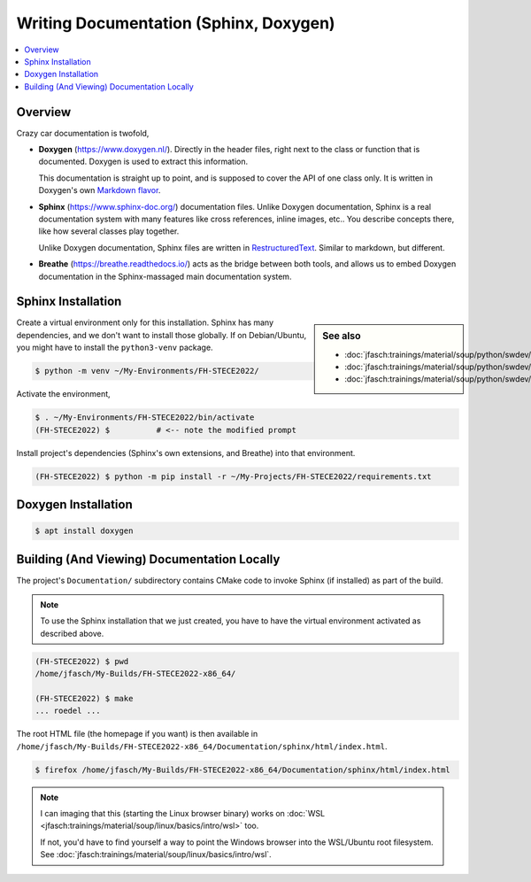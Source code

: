 Writing Documentation (Sphinx, Doxygen)
=======================================


.. todo:: **Sphinx, Doxygen**

   * template: rst, doxy
   * venv
   * sphinx, rst
   * doxygen, markdown

.. contents::
   :local:

Overview
--------

Crazy car documentation is twofold,

* **Doxygen** (https://www.doxygen.nl/). Directly in the header files,
  right next to the class or function that is documented. Doxygen is
  used to extract this information.

  This documentation is straight up to point, and is supposed to cover
  the API of one class only. It is written in Doxygen's own `Markdown
  flavor <https://www.doxygen.nl/manual/markdown.html>`__.

* **Sphinx** (https://www.sphinx-doc.org/) documentation files. Unlike
  Doxygen documentation, Sphinx is a real documentation system with
  many features like cross references, inline images, etc.. You
  describe concepts there, like how several classes play together.

  Unlike Doxygen documentation, Sphinx files are written in
  `RestructuredText
  <https://www.sphinx-doc.org/en/master/usage/restructuredtext/index.html>`__. Similar
  to markdown, but different.

* **Breathe** (https://breathe.readthedocs.io/) acts as the bridge
  between both tools, and allows us to embed Doxygen documentation in
  the Sphinx-massaged main documentation system.
   
Sphinx Installation
-------------------

.. sidebar:: See also

   * :doc:`jfasch:trainings/material/soup/python/swdev/venv/screenplay`
   * :doc:`jfasch:trainings/material/soup/python/swdev/pip/slides`
   * :doc:`jfasch:trainings/material/soup/python/swdev/pip/screenplay`

Create a virtual environment only for this installation. Sphinx has
many dependencies, and we don't want to install those globally. If on
Debian/Ubuntu, you might have to install the ``python3-venv`` package.

.. code-block:: console
   :caption: Debian

   $ sudo apt install python3-venv

.. code-block:: console

   $ python -m venv ~/My-Environments/FH-STECE2022/

Activate the environment,

.. code-block:: console

   $ . ~/My-Environments/FH-STECE2022/bin/activate
   (FH-STECE2022) $          # <-- note the modified prompt

Install project's dependencies (Sphinx's own extensions, and Breathe)
into that environment.

.. code-block:: console

   (FH-STECE2022) $ python -m pip install -r ~/My-Projects/FH-STECE2022/requirements.txt

Doxygen Installation
--------------------

.. code-block:: console

   $ apt install doxygen

Building (And Viewing) Documentation Locally
--------------------------------------------

The project's ``Documentation/`` subdirectory contains CMake code to
invoke Sphinx (if installed) as part of the build.

.. note::

   To use the Sphinx installation that we just created, you have to
   have the virtual environment activated as described above.

.. code-block:: console

   (FH-STECE2022) $ pwd
   /home/jfasch/My-Builds/FH-STECE2022-x86_64/

   (FH-STECE2022) $ make
   ... roedel ...

The root HTML file (the homepage if you want) is then available in
``/home/jfasch/My-Builds/FH-STECE2022-x86_64/Documentation/sphinx/html/index.html``.

.. code-block:: console

   $ firefox /home/jfasch/My-Builds/FH-STECE2022-x86_64/Documentation/sphinx/html/index.html 

.. note::

   I can imaging that this (starting the Linux browser binary) works
   on :doc:`WSL
   <jfasch:trainings/material/soup/linux/basics/intro/wsl>` too.

   If not, you'd have to find yourself a way to point the Windows
   browser into the WSL/Ubuntu root filesystem. See
   :doc:`jfasch:trainings/material/soup/linux/basics/intro/wsl`.
